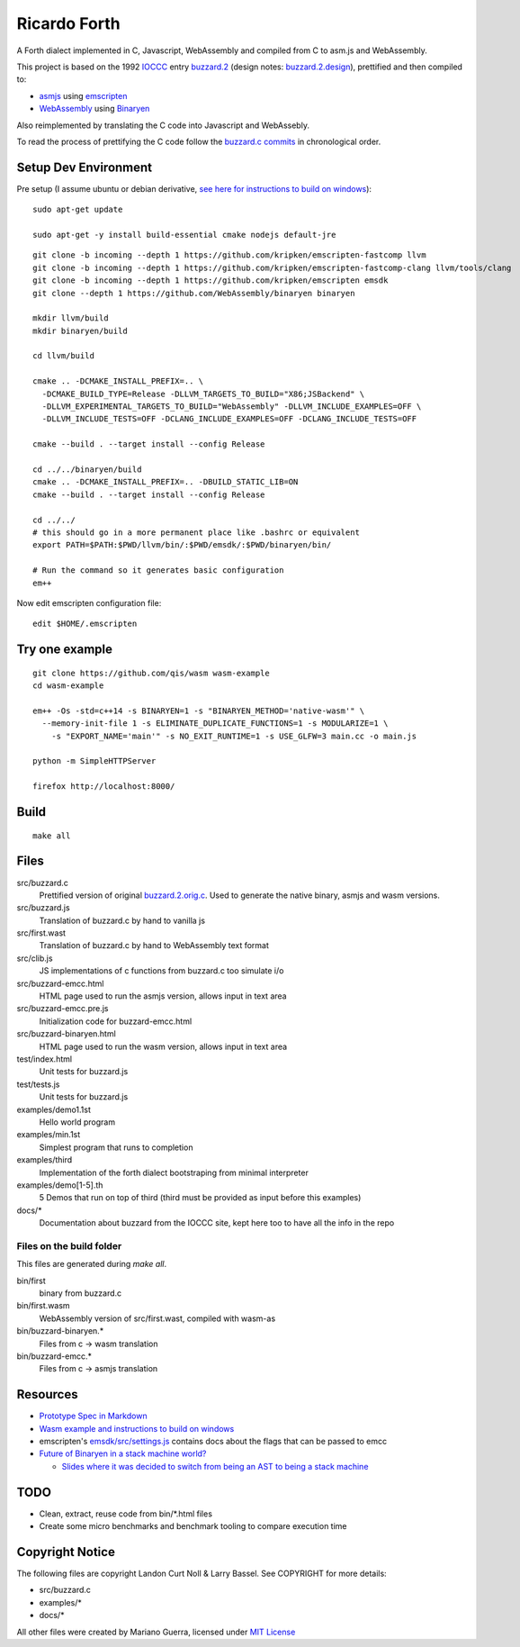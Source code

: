 Ricardo Forth
=============

A Forth dialect implemented in C, Javascript, WebAssembly and compiled from C
to asm.js and WebAssembly.

This project is based on the 1992 `IOCCC <http://ioccc.org/>`_ entry `buzzard.2 <http://ftp.funet.fi/pub/doc/IOCCC/1992/buzzard.2.orig.c>`_ (design notes: `buzzard.2.design <http://ftp.funet.fi/pub/doc/IOCCC/1992/buzzard.2.design>`_),
prettified and then compiled to:

* `asmjs <http://asmjs.org/spec/latest/>`_ using `emscripten <http://kripken.github.io/emscripten-site/>`_
* `WebAssembly <https://webassembly.github.io/>`_ using `Binaryen <https://github.com/WebAssembly/binaryen/>`_

Also reimplemented by translating the C code into Javascript and WebAssebly.

To read the process of prettifying the C code follow the `buzzard.c commits <https://github.com/marianoguerra/ricardo-forth/commits/master/src/buzzard.c>`_ in chronological order.

Setup Dev Environment
---------------------

Pre setup (I assume ubuntu or debian derivative, `see here for instructions to build on windows <https://github.com/qis/wasm>`_)::

    sudo apt-get update

    sudo apt-get -y install build-essential cmake nodejs default-jre

::

    git clone -b incoming --depth 1 https://github.com/kripken/emscripten-fastcomp llvm
    git clone -b incoming --depth 1 https://github.com/kripken/emscripten-fastcomp-clang llvm/tools/clang
    git clone -b incoming --depth 1 https://github.com/kripken/emscripten emsdk
    git clone --depth 1 https://github.com/WebAssembly/binaryen binaryen

    mkdir llvm/build
    mkdir binaryen/build

    cd llvm/build

    cmake .. -DCMAKE_INSTALL_PREFIX=.. \
      -DCMAKE_BUILD_TYPE=Release -DLLVM_TARGETS_TO_BUILD="X86;JSBackend" \
      -DLLVM_EXPERIMENTAL_TARGETS_TO_BUILD="WebAssembly" -DLLVM_INCLUDE_EXAMPLES=OFF \
      -DLLVM_INCLUDE_TESTS=OFF -DCLANG_INCLUDE_EXAMPLES=OFF -DCLANG_INCLUDE_TESTS=OFF

    cmake --build . --target install --config Release

    cd ../../binaryen/build
    cmake .. -DCMAKE_INSTALL_PREFIX=.. -DBUILD_STATIC_LIB=ON
    cmake --build . --target install --config Release

    cd ../../
    # this should go in a more permanent place like .bashrc or equivalent
    export PATH=$PATH:$PWD/llvm/bin/:$PWD/emsdk/:$PWD/binaryen/bin/

    # Run the command so it generates basic configuration
    em++

Now edit emscripten configuration file::

    edit $HOME/.emscripten

Try one example
---------------

::

    git clone https://github.com/qis/wasm wasm-example
    cd wasm-example

    em++ -Os -std=c++14 -s BINARYEN=1 -s "BINARYEN_METHOD='native-wasm'" \
      --memory-init-file 1 -s ELIMINATE_DUPLICATE_FUNCTIONS=1 -s MODULARIZE=1 \
        -s "EXPORT_NAME='main'" -s NO_EXIT_RUNTIME=1 -s USE_GLFW=3 main.cc -o main.js

    python -m SimpleHTTPServer

    firefox http://localhost:8000/

Build
-----

::

    make all

Files
-----

src/buzzard.c
    Prettified version of original `buzzard.2.orig.c <http://ftp.funet.fi/pub/doc/IOCCC/1992/buzzard.2.orig.c>`_.
    Used to generate the native binary, asmjs and wasm versions.

src/buzzard.js
    Translation of buzzard.c by hand to vanilla js

src/first.wast
    Translation of buzzard.c by hand to WebAssembly text format

src/clib.js
    JS implementations of c functions from buzzard.c too simulate i/o

src/buzzard-emcc.html
    HTML page used to run the asmjs version, allows input in text area

src/buzzard-emcc.pre.js
    Initialization code for buzzard-emcc.html

src/buzzard-binaryen.html
    HTML page used to run the wasm version, allows input in text area

test/index.html
    Unit tests for buzzard.js

test/tests.js
    Unit tests for buzzard.js

examples/demo1.1st
    Hello world program

examples/min.1st
    Simplest program that runs to completion

examples/third
    Implementation of the forth dialect bootstraping from minimal interpreter

examples/demo[1-5].th
    5 Demos that run on top of third
    (third must be provided as input before this examples)

docs/*
    Documentation about buzzard from the IOCCC site, kept here too to have all
    the info in the repo

Files on the build folder
.........................

This files are generated during *make all*.

bin/first
    binary from buzzard.c

bin/first.wasm
    WebAssembly version of src/first.wast, compiled with wasm-as

bin/buzzard-binaryen.*
    Files from c -> wasm translation

bin/buzzard-emcc.*
    Files from c -> asmjs translation

Resources
---------

* `Prototype Spec in Markdown <https://github.com/WebAssembly/spec/blob/md-proto/md-proto/WebAssembly.md>`_
* `Wasm example and instructions to build on windows <https://github.com/qis/wasm>`_
* emscripten's `emsdk/src/settings.js <https://github.com/kripken/emscripten/blob/master/src/settings.js>`_ contains docs about the flags that can be passed to emcc

* `Future of Binaryen in a stack machine world? <https://github.com/WebAssembly/binaryen/issues/663>`_

  + `Slides where it was decided to switch from being an AST to being a stack machine <https://docs.google.com/presentation/d/1dRsN5lKY60d3IOILi4bttJXOX4ge-2tA1PaEX-d5So0/edit?pref=2&pli=1#slide=id.g156cf85f39_1_274>`_

TODO
----

* Clean, extract, reuse code from bin/\*.html files
* Create some micro benchmarks and benchmark tooling to compare execution time



Copyright Notice
----------------

The following files are copyright Landon Curt Noll & Larry Bassel. See
COPYRIGHT for more details:

* src/buzzard.c
* examples/*
* docs/*

All other files were created by Mariano Guerra,
licensed under `MIT License <https://opensource.org/licenses/MIT>`_
